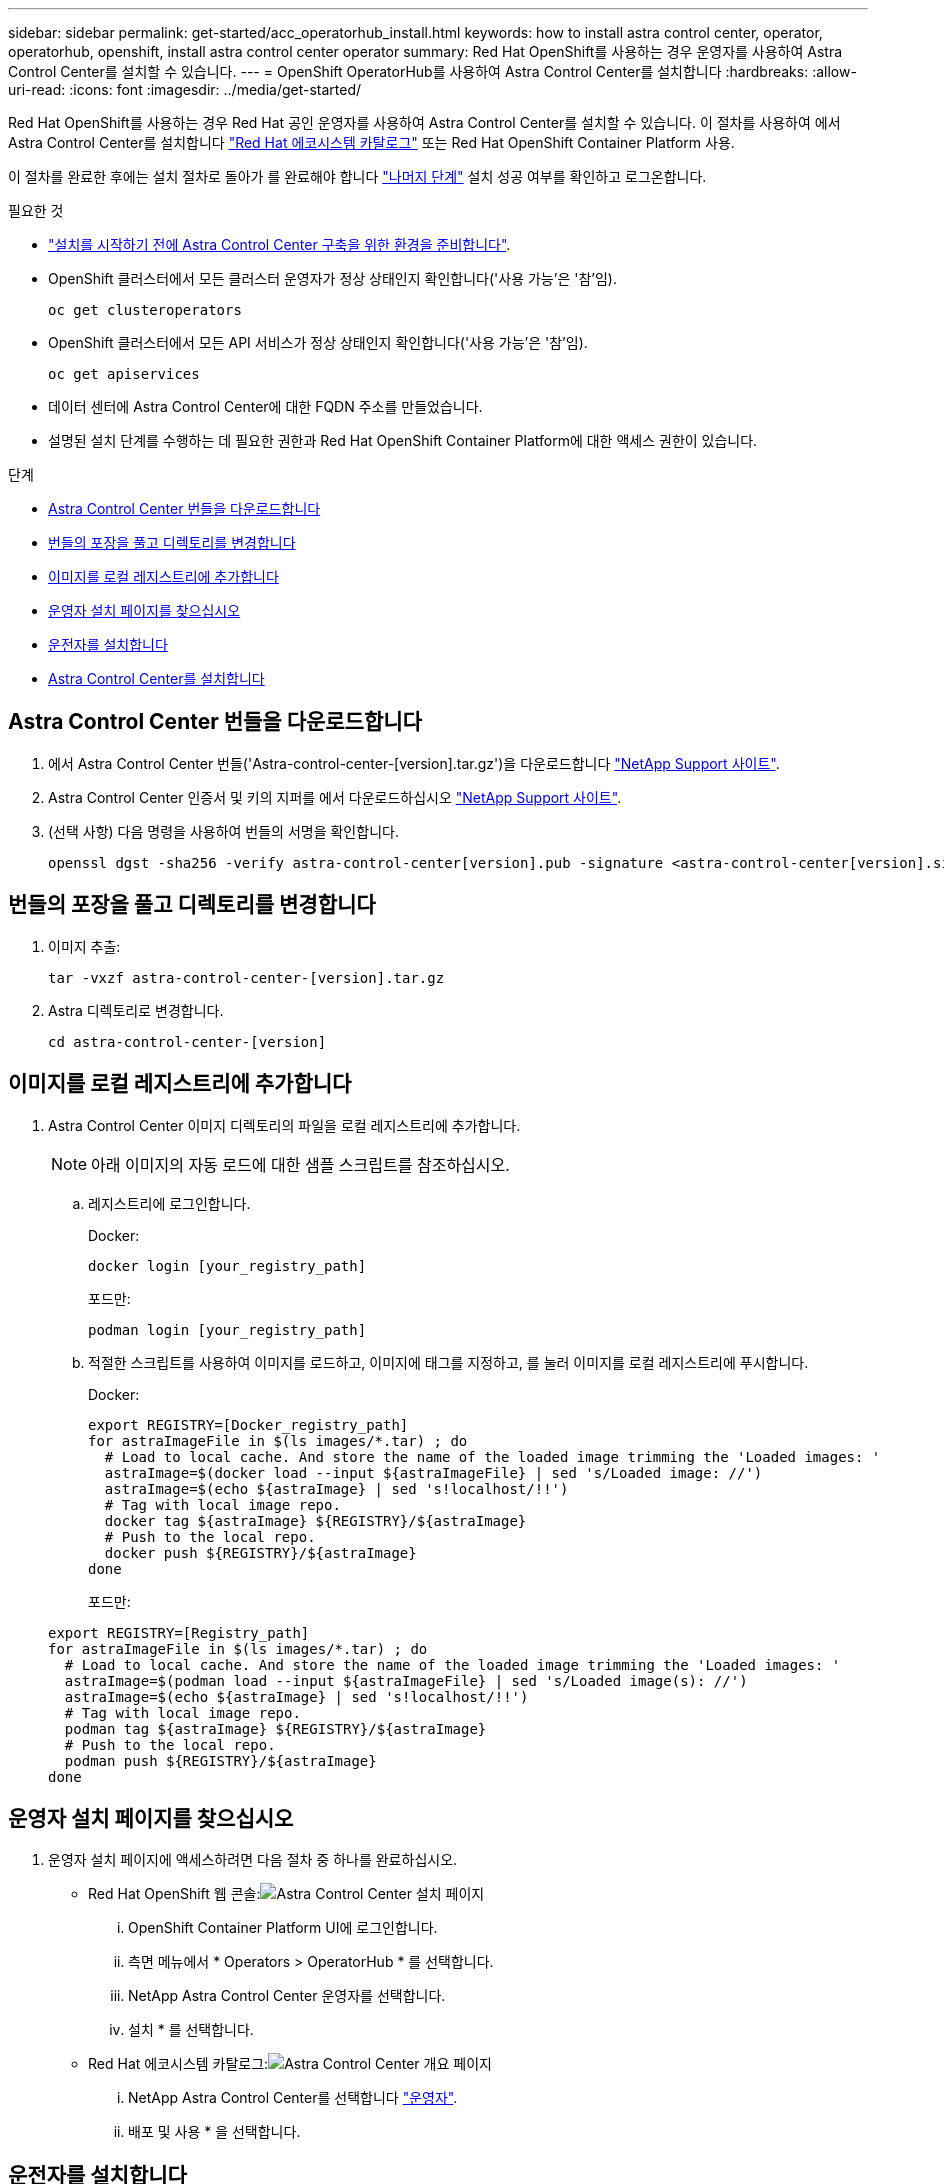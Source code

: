 ---
sidebar: sidebar 
permalink: get-started/acc_operatorhub_install.html 
keywords: how to install astra control center, operator, operatorhub, openshift, install astra control center operator 
summary: Red Hat OpenShift를 사용하는 경우 운영자를 사용하여 Astra Control Center를 설치할 수 있습니다. 
---
= OpenShift OperatorHub를 사용하여 Astra Control Center를 설치합니다
:hardbreaks:
:allow-uri-read: 
:icons: font
:imagesdir: ../media/get-started/


Red Hat OpenShift를 사용하는 경우 Red Hat 공인 운영자를 사용하여 Astra Control Center를 설치할 수 있습니다. 이 절차를 사용하여 에서 Astra Control Center를 설치합니다 https://catalog.redhat.com/software/operators/explore["Red Hat 에코시스템 카탈로그"^] 또는 Red Hat OpenShift Container Platform 사용.

이 절차를 완료한 후에는 설치 절차로 돌아가 를 완료해야 합니다 link:../get-started/install_acc.html#verify-system-status["나머지 단계"] 설치 성공 여부를 확인하고 로그온합니다.

.필요한 것
* link:requirements.html["설치를 시작하기 전에 Astra Control Center 구축을 위한 환경을 준비합니다"].
* OpenShift 클러스터에서 모든 클러스터 운영자가 정상 상태인지 확인합니다('사용 가능'은 '참'임).
+
[listing]
----
oc get clusteroperators
----
* OpenShift 클러스터에서 모든 API 서비스가 정상 상태인지 확인합니다('사용 가능'은 '참'임).
+
[listing]
----
oc get apiservices
----
* 데이터 센터에 Astra Control Center에 대한 FQDN 주소를 만들었습니다.
* 설명된 설치 단계를 수행하는 데 필요한 권한과 Red Hat OpenShift Container Platform에 대한 액세스 권한이 있습니다.


.단계
* <<Astra Control Center 번들을 다운로드합니다>>
* <<번들의 포장을 풀고 디렉토리를 변경합니다>>
* <<이미지를 로컬 레지스트리에 추가합니다>>
* <<운영자 설치 페이지를 찾으십시오>>
* <<운전자를 설치합니다>>
* <<Astra Control Center를 설치합니다>>




== Astra Control Center 번들을 다운로드합니다

. 에서 Astra Control Center 번들('Astra-control-center-[version].tar.gz')을 다운로드합니다 https://mysupport.netapp.com/site/products/all/details/astra-control-center/downloads-tab["NetApp Support 사이트"^].
. Astra Control Center 인증서 및 키의 지퍼를 에서 다운로드하십시오 https://mysupport.netapp.com/site/products/all/details/astra-control-center/downloads-tab["NetApp Support 사이트"^].
. (선택 사항) 다음 명령을 사용하여 번들의 서명을 확인합니다.
+
[listing]
----
openssl dgst -sha256 -verify astra-control-center[version].pub -signature <astra-control-center[version].sig astra-control-center[version].tar.gz
----




== 번들의 포장을 풀고 디렉토리를 변경합니다

. 이미지 추출:
+
[listing]
----
tar -vxzf astra-control-center-[version].tar.gz
----
. Astra 디렉토리로 변경합니다.
+
[listing]
----
cd astra-control-center-[version]
----




== 이미지를 로컬 레지스트리에 추가합니다

. Astra Control Center 이미지 디렉토리의 파일을 로컬 레지스트리에 추가합니다.
+

NOTE: 아래 이미지의 자동 로드에 대한 샘플 스크립트를 참조하십시오.

+
.. 레지스트리에 로그인합니다.
+
Docker:

+
[listing]
----
docker login [your_registry_path]
----
+
포드만:

+
[listing]
----
podman login [your_registry_path]
----
.. 적절한 스크립트를 사용하여 이미지를 로드하고, 이미지에 태그를 지정하고, [[substep_image_local_registry_push]]를 눌러 이미지를 로컬 레지스트리에 푸시합니다.
+
Docker:

+
[listing]
----
export REGISTRY=[Docker_registry_path]
for astraImageFile in $(ls images/*.tar) ; do
  # Load to local cache. And store the name of the loaded image trimming the 'Loaded images: '
  astraImage=$(docker load --input ${astraImageFile} | sed 's/Loaded image: //')
  astraImage=$(echo ${astraImage} | sed 's!localhost/!!')
  # Tag with local image repo.
  docker tag ${astraImage} ${REGISTRY}/${astraImage}
  # Push to the local repo.
  docker push ${REGISTRY}/${astraImage}
done
----
+
포드만:

+
[listing]
----
export REGISTRY=[Registry_path]
for astraImageFile in $(ls images/*.tar) ; do
  # Load to local cache. And store the name of the loaded image trimming the 'Loaded images: '
  astraImage=$(podman load --input ${astraImageFile} | sed 's/Loaded image(s): //')
  astraImage=$(echo ${astraImage} | sed 's!localhost/!!')
  # Tag with local image repo.
  podman tag ${astraImage} ${REGISTRY}/${astraImage}
  # Push to the local repo.
  podman push ${REGISTRY}/${astraImage}
done
----






== 운영자 설치 페이지를 찾으십시오

. 운영자 설치 페이지에 액세스하려면 다음 절차 중 하나를 완료하십시오.
+
** Red Hat OpenShift 웹 콘솔:image:openshift_operatorhub.png["Astra Control Center 설치 페이지"]
+
... OpenShift Container Platform UI에 로그인합니다.
... 측면 메뉴에서 * Operators > OperatorHub * 를 선택합니다.
... NetApp Astra Control Center 운영자를 선택합니다.
... 설치 * 를 선택합니다.


** Red Hat 에코시스템 카탈로그:image:red_hat_catalog.png["Astra Control Center 개요 페이지"]
+
... NetApp Astra Control Center를 선택합니다 https://catalog.redhat.com/software/operators/detail/611fd22aaf489b8bb1d0f274["운영자"].
... 배포 및 사용 * 을 선택합니다.








== 운전자를 설치합니다

. Install Operator * 페이지를 완료하고 운영자를 설치합니다.
+

NOTE: 운영자는 모든 클러스터 네임스페이스에서 사용할 수 있습니다.

+
.. 운영자 설치의 일부로 운영자 네임스페이스 또는 'NetApp-acc-operator' 네임스페이스가 자동으로 생성됩니다.
.. 수동 또는 자동 승인 전략을 선택합니다.
+

NOTE: 수동 승인이 권장됩니다. 클러스터당 하나의 운영자 인스턴스만 실행 중이어야 합니다.

.. 설치 * 를 선택합니다.
+

NOTE: 수동 승인 전략을 선택한 경우 이 운영자에 대한 수동 설치 계획을 승인하라는 메시지가 표시됩니다.



. 콘솔에서 OperatorHub 메뉴로 이동하여 운영자가 성공적으로 설치되었는지 확인합니다.




== Astra Control Center를 설치합니다

. Astra Control Center 운용자의 상세보기 내의 콘솔에서 제공된 API 섹션에서 'Create instance'를 선택한다.
. 'Create AstraControlCenter' 양식 필드를 작성합니다.
+
.. Astra Control Center 이름을 유지하거나 조정합니다.
.. (선택 사항) 자동 지원을 활성화 또는 비활성화합니다. 자동 지원 기능을 유지하는 것이 좋습니다.
.. Astra Control Center 주소를 입력합니다. 주소에 http:// 또는 https:// 를 입력하지 마십시오.
.. Astra Control Center 버전을 입력합니다(예: 21.12.60).
.. 계정 이름, 이메일 주소 및 관리자 성을 입력합니다.
.. 기본 볼륨 재확보 정책을 유지합니다.
.. 이미지 레지스트리 * 에서 로컬 컨테이너 이미지 레지스트리 경로를 입력합니다. 주소에 http:// 또는 https:// 를 입력하지 마십시오.
.. 인증이 필요한 레지스트리를 사용하는 경우 암호를 입력합니다.
.. 관리자의 이름을 입력합니다.
.. 리소스 확장을 구성합니다.
.. 기본 스토리지 클래스를 유지합니다.
.. CRD 처리 기본 설정을 정의합니다.


. Create를 선택합니다.




== 다음 단계

Astra Control Center가 성공적으로 설치되었는지 확인하고 를 완료합니다 link:../get-started/install_acc.html#verify-system-status["나머지 단계"] 를 눌러 로그인합니다. 또한 를 수행하여 배포를 완료합니다 link:setup_overview.html["설정 작업"].
